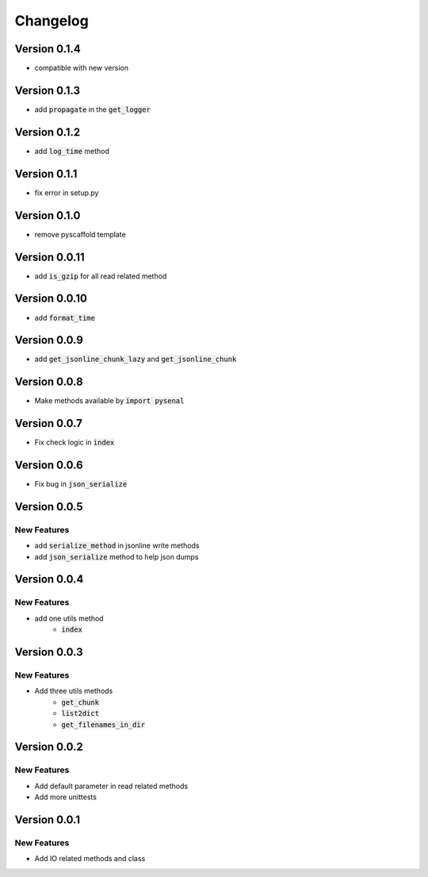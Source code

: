 =========
Changelog
=========
Version 0.1.4
================
* compatible with new version

Version 0.1.3
================
* add :code:`propagate` in the :code:`get_logger`

Version 0.1.2
================
* add :code:`log_time` method

Version 0.1.1
===============
* fix error in setup.py

Version 0.1.0
===============
* remove pyscaffold template

Version 0.0.11
=================
* add :code:`is_gzip` for all read related method

Version 0.0.10
================
* add :code:`format_time`

Version 0.0.9
=================
* add :code:`get_jsonline_chunk_lazy` and :code:`get_jsonline_chunk`

Version 0.0.8
================
* Make methods available by :code:`import pysenal`

Version 0.0.7
================
* Fix check logic in :code:`index`

Version 0.0.6
================
* Fix bug in :code:`json_serialize`

Version 0.0.5
===============
New Features
----------------

* add :code:`serialize_method` in jsonline write methods
* add :code:`json_serialize` method to help json dumps

Version 0.0.4
===============
New Features
----------------

* add one utils method
    * :code:`index`

Version 0.0.3
===============
New Features
---------------

* Add three utils methods
    * :code:`get_chunk`
    * :code:`list2dict`
    * :code:`get_filenames_in_dir`

Version 0.0.2
==============
New Features
-------------

* Add default parameter in read related methods
* Add more unittests

Version 0.0.1
==============

New Features
-------------

* Add IO related methods and class
